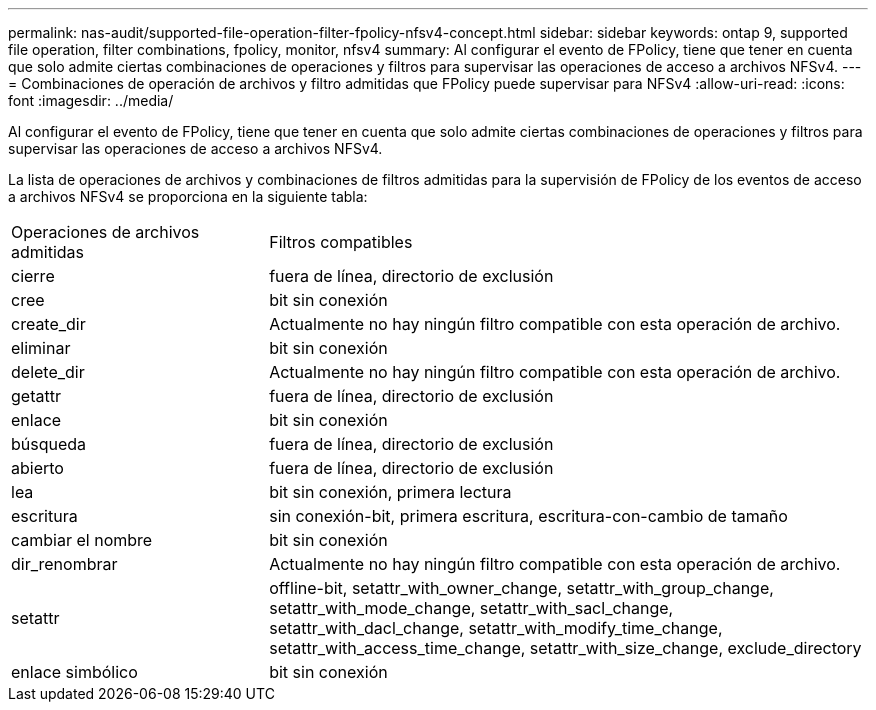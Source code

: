 ---
permalink: nas-audit/supported-file-operation-filter-fpolicy-nfsv4-concept.html 
sidebar: sidebar 
keywords: ontap 9, supported file operation, filter combinations, fpolicy, monitor, nfsv4 
summary: Al configurar el evento de FPolicy, tiene que tener en cuenta que solo admite ciertas combinaciones de operaciones y filtros para supervisar las operaciones de acceso a archivos NFSv4. 
---
= Combinaciones de operación de archivos y filtro admitidas que FPolicy puede supervisar para NFSv4
:allow-uri-read: 
:icons: font
:imagesdir: ../media/


[role="lead"]
Al configurar el evento de FPolicy, tiene que tener en cuenta que solo admite ciertas combinaciones de operaciones y filtros para supervisar las operaciones de acceso a archivos NFSv4.

La lista de operaciones de archivos y combinaciones de filtros admitidas para la supervisión de FPolicy de los eventos de acceso a archivos NFSv4 se proporciona en la siguiente tabla:

[cols="30,70"]
|===


| Operaciones de archivos admitidas | Filtros compatibles 


 a| 
cierre
 a| 
fuera de línea, directorio de exclusión



 a| 
cree
 a| 
bit sin conexión



 a| 
create_dir
 a| 
Actualmente no hay ningún filtro compatible con esta operación de archivo.



 a| 
eliminar
 a| 
bit sin conexión



 a| 
delete_dir
 a| 
Actualmente no hay ningún filtro compatible con esta operación de archivo.



 a| 
getattr
 a| 
fuera de línea, directorio de exclusión



 a| 
enlace
 a| 
bit sin conexión



 a| 
búsqueda
 a| 
fuera de línea, directorio de exclusión



 a| 
abierto
 a| 
fuera de línea, directorio de exclusión



 a| 
lea
 a| 
bit sin conexión, primera lectura



 a| 
escritura
 a| 
sin conexión-bit, primera escritura, escritura-con-cambio de tamaño



 a| 
cambiar el nombre
 a| 
bit sin conexión



 a| 
dir_renombrar
 a| 
Actualmente no hay ningún filtro compatible con esta operación de archivo.



 a| 
setattr
 a| 
offline-bit, setattr_with_owner_change, setattr_with_group_change, setattr_with_mode_change, setattr_with_sacl_change, setattr_with_dacl_change, setattr_with_modify_time_change, setattr_with_access_time_change, setattr_with_size_change, exclude_directory



 a| 
enlace simbólico
 a| 
bit sin conexión

|===